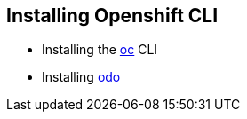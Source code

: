 == Installing Openshift CLI


* Installing the
link:https://docs.openshift.com/container-platform/4.2/cli_reference/openshift_cli/getting-started-cli.html[oc] CLI

* Installing 
link:https://docs.openshift.com/container-platform/4.2/cli_reference/openshift_developer_cli/installing-odo.html[odo]
